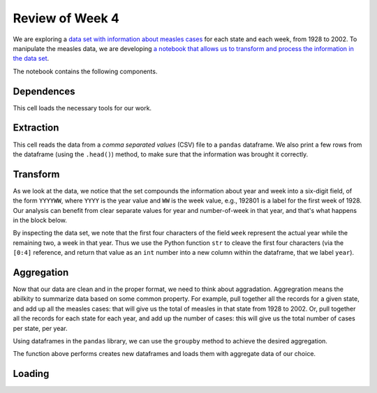 
Review of Week 4
=======================================================


We are exploring a `data set with information about measles cases <https://github.com/lgreco/cdp/blob/master/source/COMP180/code/measles.csv>`_ for each state and each week, from 1928 to 2002. To manipulate the measles data, we are developing `a notebook that allows us to transform and process the information in the data set <https://github.com/lgreco/cdp/blob/master/source/COMP180/code/US%20Measles%20analysis.ipynb>`_.

The notebook contains the following components.

Dependences
-----------
This cell loads the necessary tools for our work.

.. code-block:: python
  :linenos:
  
  import pandas as pd
  import numpy as np
  import matplotlib.pyplot as plt
  %matplotlib inline

Extraction
----------
This cell reads the data from a *comma separated values* (CSV) file to a ``pandas`` dataframe. We also print a few rows from the dataframe (using the ``.head()``) method, to make sure that the information was brought it correctly. 


.. code-block:: python
  :linenos:
  
  measles = pd.read_csv("measles.csv")
  measles.head()

Transform
---------

As we look at the data, we notice that the set compounds the information about year and week into a six-digit field, of the form ``YYYYWW``, where ``YYYY`` is the year value and ``WW`` is the week value, e.g., 192801 is a label for the first week of 1928. Our analysis can benefit from clear separate values for year and number-of-week in that year, and that's what happens in the block below.
	
.. code-block:: python
  :linenos:
  

  measles["year"] = measles["week"].apply(lambda x: int(str(x)[0:4]))
  measles["week_num"] = measles["week"].apply(lambda x: int(str(x)[4:7]))
  measles.drop("week", axis = 1, inplace = True)  

By inspecting the data set, we note that the first four characters of the field ``week`` represent the actual year while the remaining two, a week in that year. Thus we use the Python function ``str`` to cleave the first four characters (via the ``[0:4]`` reference, and return that value as an ``int`` number into a new column within the dataframe, that we label ``year``).

Aggregation
-----------

Now that our data are clean and in the proper format, we need to think about aggradation. Aggregration means the abilkity to summarize data based on some common property. For example, pull together all the records for a given state, and add up all the measles cases: that will give us the total of measles in that state from 1928 to 2002. Or, pull together all the records for each state for each year, and add up the number of cases: this will give us the total number of cases per state, per year.

Using dataframes in the ``pandas`` library, we can use the ``groupby`` method to achieve the desired aggregation.

.. code-block:: python
  :linenos:
  

  def aggregate(thisDataframe, byThisColumn):
    
      groupedByThisColumn = thisDataframe.groupby(by = byThisColumn)
      # aggregate sum(cases), avg(cases), avg(incidence)
      sumOfCases = pd.DataFrame(groupedByThisColumn["cases"].sum()).reset_index()
      avgOfCases = pd.DataFrame(groupedByThisColumn["cases"].mean()).reset_index()
      avgIncidenceYear = pd.DataFrame(groupedByThisColumn["incidence_per_capita"].mean()).reset_index()
      # rename columns 
      avgIncidenceYear = avgIncidenceYear.rename(columns = {"incidence_per_capita": "weekly average incidence"})
      sumOfCases = sumOfCases.rename(columns = {"cases": "yearly sum"})
      avgOfCases = avgOfCases.rename(columns = {"cases": "weekly average"})
      # put dataframes together
      measlesCases = pd.merge(avgOfCases, sumOfCases)
      newDataframe = pd.merge(avgIncidenceYear, measlesCases)
      return newDataframe
	  
The function above performs creates new dataframes and loads them with aggregate data of our choice.

Loading 
-------

.. code-block:: python
  :linenos:
  

  measles_yearly_data = aggregate(measles, byThisColumn = ["year", "state_name"])
  measlesByYear = aggregate(measles, byThisColumn=["year"])
  
  